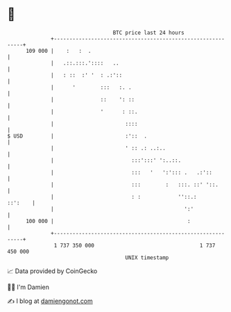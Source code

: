 * 👋

#+begin_example
                                     BTC price last 24 hours                    
                 +------------------------------------------------------------+ 
         109 000 |    :   :  .                                                | 
                 |   .::.:::.'::::   ..                                       | 
                 |   : ::  :' '  : .:'::                                      | 
                 |      '        :::   :. .                                   | 
                 |               ::    ': ::                                  | 
                 |               '      : ::.                                 | 
                 |                       ::::                                 | 
   $ USD         |                       :'::  .                              | 
                 |                       ' :: .: ..:..                        | 
                 |                         :::':::' ':..::.                   | 
                 |                         :::   '   ':'::: .   .:'::         | 
                 |                         :::        :   :::. ::' '::.       | 
                 |                         : :            ''::.:      ::':    | 
                 |                                          ':'               | 
         100 000 |                                           :                | 
                 +------------------------------------------------------------+ 
                  1 737 350 000                                  1 737 450 000  
                                         UNIX timestamp                         
#+end_example
📈 Data provided by CoinGecko

🧑‍💻 I'm Damien

✍️ I blog at [[https://www.damiengonot.com][damiengonot.com]]
